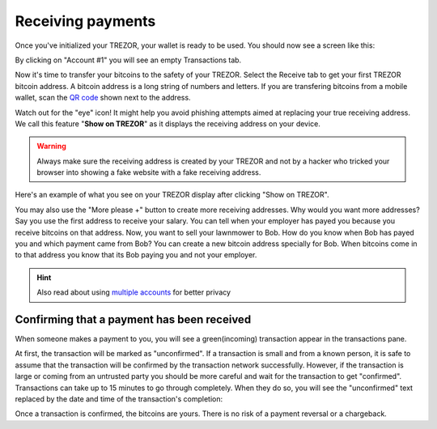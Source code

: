 Receiving payments
==================

Once you've initialized your TREZOR, your wallet is ready to be used. You should now see a screen like this:

.. image:: images/emptywallet.png

By clicking on "Account #1" you will see an empty Transactions tab.

Now it's time to transfer your bitcoins to the safety of your TREZOR. Select the Receive tab to get your first TREZOR bitcoin address. A bitcoin address is a long string of numbers and letters. If you are transfering bitcoins from a mobile wallet, scan the `QR code`_ shown next to the address.

Watch out for the "eye" icon!
It might help you avoid phishing attempts aimed at replacing your true receiving address. We call this feature "**Show on TREZOR**" as it displays the receiving address on your device.

.. warning:: Always make sure the receiving address is created by your TREZOR and not by a hacker who tricked your browser into showing a fake website with a fake receiving address.

.. image:: images/checkaddress_comp.png

.. image:: images/checkaddress_comp2.png

Here's an example of what you see on your TREZOR display after clicking "Show on TREZOR".

.. image:: images/checkaddress_trezor.jpg
   :height: 100px

You may also use the "More please +" button to create more receiving addresses. Why would you want more addresses? Say you use the first address to receive your salary. You can tell when your employer has payed you because you receive bitcoins on that address. Now, you want to sell your lawnmower to Bob. How do you know when Bob has payed you and which payment came from Bob? You can create a new bitcoin address specially for Bob. When bitcoins come in to that address you know that its Bob paying you and not your employer.

.. hint:: Also read about using `multiple accounts <http://doc.satoshilabs.com/trezor-user/advanced_features.html#using-multiple-accounts>`_ for better privacy

Confirming that a payment has been received
-------------------------------------------

When someone makes a payment to you, you will see a green(incoming) transaction appear in the transactions pane.

.. image:: images/tx-incoming-unconfirmed.png

At first, the transaction will be marked as "unconfirmed".  If a transaction is small and from a known person, it is safe to assume that the transaction will be confirmed by the transaction network successfully. However, if the transaction is large or coming from an untrusted party you should be more careful and wait for the transaction to get "confirmed". Transactions can take up to 15 minutes to go through completely. When they do so, you will see the "unconfirmed" text replaced by the date and time of the transaction's completion:

.. image:: images/tx-incoming-confirmed.png

Once a transaction is confirmed, the bitcoins are yours. There is no risk of a payment reversal or a chargeback.

.. _`QR code`: http://www.whatisaqrcode.co.uk/

